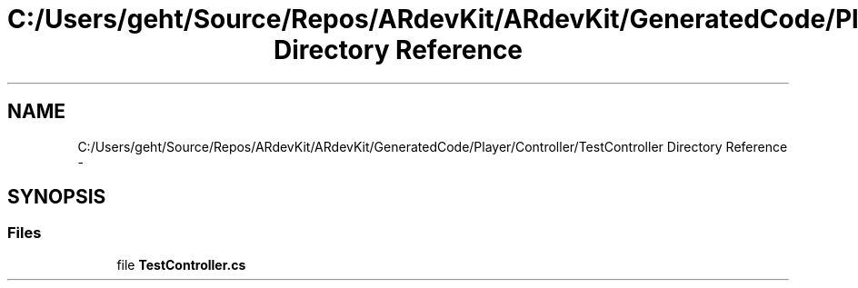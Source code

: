 .TH "C:/Users/geht/Source/Repos/ARdevKit/ARdevKit/GeneratedCode/Player/Controller/TestController Directory Reference" 3 "Wed Dec 18 2013" "Version 0.1" "ARdevkit" \" -*- nroff -*-
.ad l
.nh
.SH NAME
C:/Users/geht/Source/Repos/ARdevKit/ARdevKit/GeneratedCode/Player/Controller/TestController Directory Reference \- 
.SH SYNOPSIS
.br
.PP
.SS "Files"

.in +1c
.ti -1c
.RI "file \fBTestController\&.cs\fP"
.br
.in -1c
